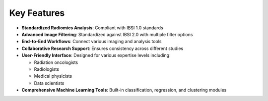 Key Features
===========

* **Standardized Radiomics Analysis**: Compliant with IBSI 1.0 standards
* **Advanced Image Filtering**: Standardized against IBSI 2.0 with multiple filter options
* **End-to-End Workflows**: Connect various imaging and analysis tools
* **Collaborative Research Support**: Ensures consistency across different studies
* **User-Friendly Interface**: Designed for various expertise levels including:

  * Radiation oncologists
  * Radiologists
  * Medical physicists
  * Data scientists

* **Comprehensive Machine Learning Tools**: Built-in classification, regression, and clustering modules 